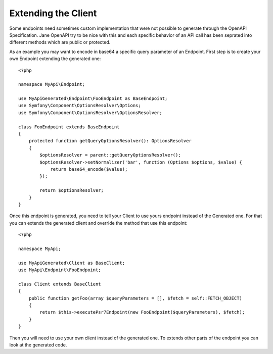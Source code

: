 Extending the Client
====================

Some endpoints need sometimes custom implementation that were not possible to generate through the OpenAPI Specification.
Jane OpenAPI try to be nice with this and each specific behavior of an API call has been seprated into different methods
which are public or protected.

As an example you may want to encode in base64 a specific query parameter of an Endpoint. First step is to create your
own Endpoint extending the generated one::

    <?php

    namespace MyApi\Endpoint;

    use MyApiGenerated\Endpoint\FooEndpoint as BaseEndpoint;
    use Symfony\Component\OptionsResolver\Options;
    use Symfony\Component\OptionsResolver\OptionsResolver;

    class FooEndpoint extends BaseEndpoint
    {
        protected function getQueryOptionsResolver(): OptionsResolver
        {
            $optionsResolver = parent::getQueryOptionsResolver();
            $optionsResolver->setNormalizer('bar', function (Options $options, $value) {
                return base64_encode($value);
            });

            return $optionsResolver;
        }
    }

Once this endpoint is generated, you need to tell your Client to use yours endpoint instead of the Generated one. For that
you can extends the generated client and override the method that use this endpoint::

    <?php

    namespace MyApi;

    use MyApiGenerated\Client as BaseClient;
    use MyApi\Endpoint\FooEndpoint;

    class Client extends BaseClient
    {
        public function getFoo(array $queryParameters = [], $fetch = self::FETCH_OBJECT)
        {
            return $this->executePsr7Endpoint(new FooEndpoint($queryParameters), $fetch);
        }
    }

Then you will need to use your own client instead of the generated one. To extends other parts of the endpoint you can look
at the generated code.
